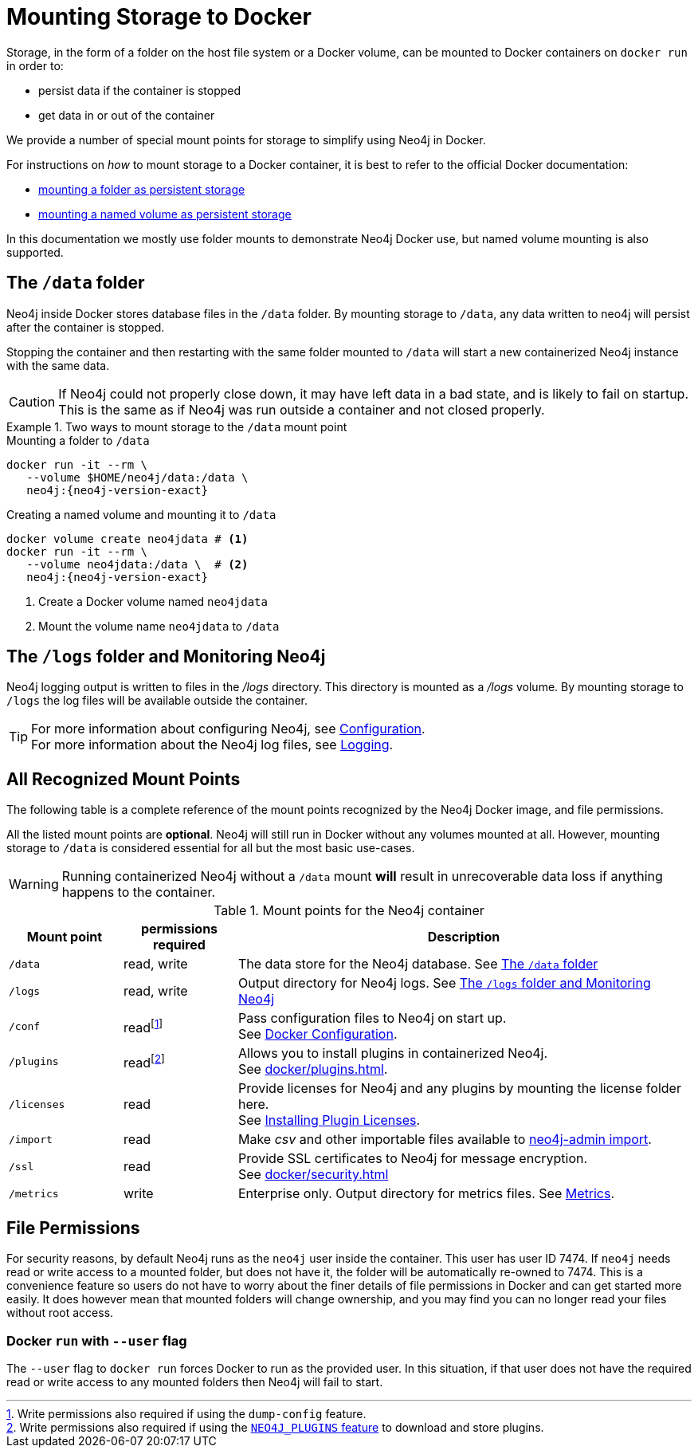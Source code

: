 :description: How to use persistent storage when using Neo4j in Docker.
[[docker-volumes]]
= Mounting Storage to Docker
// Mounting Docker Volumes
// persistent storage in docker

Storage, in the form of a folder on the host file system or a Docker volume, can be mounted to Docker containers on `docker run` in order to:

* persist data if the container is stopped
* get data in or out of the container

We provide a number of special mount points for storage to simplify using Neo4j in Docker.




For instructions on _how_ to mount storage to a Docker container, it is best to refer to the official Docker documentation:

* link:https://docs.docker.com/storage/bind-mounts/[mounting a folder as persistent storage]
* link:https://docs.docker.com/storage/volumes/[mounting a named volume as persistent storage]

In this documentation we mostly use folder mounts to demonstrate Neo4j Docker use, but named volume mounting is also supported.



[[docker-volumes-data]]
== The `/data` folder

Neo4j inside Docker stores database files in the `/data` folder.
By mounting storage to `/data`, any data written to neo4j will persist after the container is stopped.

Stopping the container and then restarting with the same folder mounted to `/data` will
start a new containerized Neo4j instance with the same data.

[CAUTION]
====
If Neo4j could not properly close down, it may have left data in a bad state, and is likely to fail on startup.
This is the same as if Neo4j was run outside a container and not closed properly.
====



.Two ways to mount storage to the `/data` mount point
====
.Mounting a folder to `/data`
[source, shell, subs="attributes"]
----
docker run -it --rm \
   --volume $HOME/neo4j/data:/data \
   neo4j:{neo4j-version-exact}
----

.Creating a named volume and mounting it to `/data`
[source, shell, subs="attributes+,+macros"]
----
docker volume create neo4jdata # <1>
docker run -it --rm \
   --volume neo4jdata:/data \  # <2>
   neo4j:{neo4j-version-exact}
----
<1> Create a Docker volume named `neo4jdata`
<2> Mount the volume name `neo4jdata` to `/data`
====

[[docker-volumes-logs]]
== The `/logs` folder and Monitoring Neo4j

Neo4j logging output is written to files in the _/logs_ directory.
This directory is mounted as a _/logs_ volume.
By mounting storage to `/logs` the log files will be available outside the container. +

[TIP]
====
For more information about configuring Neo4j, see xref:docker/configuration.adoc[Configuration]. +
For more information about the Neo4j log files, see xref:monitoring/logging.adoc[Logging].
====

[[docker-volumes-mount-points]]
== All Recognized Mount Points

The following table is a complete reference of the mount points recognized by the Neo4j Docker image, and file permissions.

All the listed mount points are *optional*. Neo4j will still run in Docker without any volumes mounted at all.
However, mounting storage to `/data` is considered essential for all but the most basic use-cases.

[WARNING]
====
Running containerized Neo4j without a `/data` mount *will* result in unrecoverable data loss if anything happens to the container.
====

.Mount points for the Neo4j container
[options="header", cols="1m,1,4"]
|===
| Mount point
| permissions required
| Description

| /data
| read, write
| The data store for the Neo4j database. See xref:#docker-volumes-data[]

| /logs
| read, write
| Output directory for Neo4j logs. See xref:#docker-volumes-logs[]

| /conf
| readfootnote:[Write permissions also required if using the `dump-config` feature.]
| Pass configuration files to Neo4j on start up. +
See xref:docker/configuration.adoc[Docker Configuration].

| /plugins
| readfootnote:[Write permissions also required if using the xref:docker/plugins.adoc#docker-plugins-caching[`NEO4J_PLUGINS` feature] to download and store plugins.]
| Allows you to install plugins in containerized Neo4j. +
See xref:docker/plugins.adoc[].

| /licenses
| read
| Provide licenses for Neo4j and any plugins by mounting the license folder here. +
See xref:docker/plugins.adoc#docker-plugins-licenses[Installing Plugin Licenses].

| /import
| read
| Make _csv_ and other importable files available to xref:docker/operations.adoc#docker-neo4j-import[neo4j-admin import].

| /ssl
| read
| Provide SSL certificates to Neo4j for message encryption. +
See xref:docker/security.adoc[]

| /metrics
| write
| Enterprise only. Output directory for metrics files.
See xref:monitoring/metrics/index.adoc[Metrics].
|===


[[docker-volumes-file-permissions]]
== File Permissions

For security reasons, by default Neo4j runs as the `neo4j` user inside the container.
This user has user ID 7474.
If `neo4j` needs read or write access to a mounted folder, but does not have it, the folder will be automatically re-owned to 7474.
This is a convenience feature so users do not have to worry about the finer details of file permissions in Docker and can get started more easily.
It does however mean that mounted folders will change ownership, and you may find you can no longer read your files without root access.


=== Docker `run` with `--user` flag

The `--user` flag to `docker run` forces Docker to run as the provided user.
In this situation, if that user does not have the required read or write access to any mounted folders then Neo4j will fail to start.
